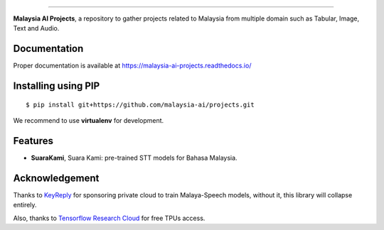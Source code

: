 .. raw:: html

    <p align="center">
        <a href="#readme">
            <img alt="logo" width="40%" src="https://www.bergerpaints.com/imaginecolours/wp-content/uploads/2017/12/malayasian-flag1.png">
        </a>
    </p>
    <p align="center">
        <a href="https://github.com/malaysia-ai/projects/blob/master/LICENSE"><img alt="MIT License" src="https://img.shields.io/github/license/malaysia-ai/projects.svg?color=blue"></a>
    </p>

=========

**Malaysia AI Projects**, a repository to gather projects related to Malaysia from multiple domain such as Tabular, Image, Text and Audio.

Documentation
--------------

Proper documentation is available at https://malaysia-ai-projects.readthedocs.io/

Installing using PIP
----------------------------------

::

    $ pip install git+https://github.com/malaysia-ai/projects.git

We recommend to use **virtualenv** for development.

Features
--------

-  **SuaraKami**, Suara Kami: pre-trained STT models for Bahasa Malaysia.

Acknowledgement
----------------

Thanks to `KeyReply <https://www.keyreply.com/>`_ for sponsoring private cloud to train Malaya-Speech models, without it, this library will collapse entirely.  

.. raw:: html

    <a href="#readme">
        <img alt="logo" width="20%" src="https://cdn.techinasia.com/data/images/16234a59ae3f218dc03815a08eaab483.png">
    </a>

Also, thanks to `Tensorflow Research Cloud <https://www.tensorflow.org/tfrc>`_ for free TPUs access.

.. raw:: html

    <a href="https://www.tensorflow.org/tfrc">
        <img alt="logo" width="20%" src="https://2.bp.blogspot.com/-xojf3dn8Ngc/WRubNXxUZJI/AAAAAAAAB1A/0W7o1hR_n20QcWyXHXDI1OTo7vXBR8f7QCLcB/s400/image2.png">
    </a>
